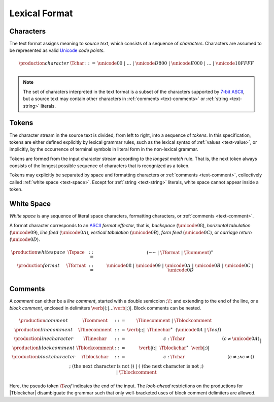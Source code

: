 .. index:: lexical format

Lexical Format
--------------


.. _text-char:
.. index:: ! character
   pair: text format; character

Characters
~~~~~~~~~~

The text format assigns meaning to *source text*, which consists of a sequence of *characters*.
Characters are assumed to be represented as valid `Unicode <http://www.unicode.org/versions/latest/>`_ *code points*.

.. math::
   \begin{array}{llll}
   \production{character} & \Tchar &::=&
     \unicode{00} ~|~ \dots ~|~ \unicode{D800} ~|~ \unicode{E000} ~|~ \dots ~|~ \unicode{10FFFF} \\
   \end{array}

.. note::
   The set of characters interpreted in the text format is a subset of the characters supported by `7-bit ASCII <http://webstore.ansi.org/RecordDetail.aspx?sku=INCITS+4-1986%5bR2012%5d>`_,
   but a source text may contain other characters in :ref:`comments <text-comments>` or :ref:`string <text-string>` literals.


.. _text-stoken:
.. index:: ! token
   single: text format; token

Tokens
~~~~~~

The character stream in the source text is divided, from left to right, into a sequence of *tokens*.
In this specification, tokens are either defined explicitly by lexical grammar rules,
such as the lexical syntax of :ref:`values <text-value>`,
or implicitly, by the occurrence of terminal symbols in literal form in the non-lexical grammar. 

Tokens are formed from the input character stream according to the *longest match* rule.
That is, the next token always consists of the longest possible sequence of characters that is recognized as a token.

Tokens may explicitly be separated by space and formatting characters or :ref:`comments <text-comment>`,
collectively called :ref:`white space <text-space>`.
Except for :ref:`string <text-string>` literals, white space cannot appear inside a token.


.. _text-space:
.. index:: ! white space

White Space
~~~~~~~~~~~

*White space* is any sequence of literal space characters, formatting characters, or :ref:`comments <text-comment>`.

A format character corresponds to an `ASCII <http://webstore.ansi.org/RecordDetail.aspx?sku=INCITS+4-1986%5bR2012%5d>`_ *format effector*, that is, *backspace* (:math:`\unicode{08}`), *horizontal tabulation* (:math:`\unicode{09}`), *line feed* (:math:`\unicode{0A}`), *vertical tabulation* (:math:`\unicode{0B}`), *form feed* (:math:`\unicode{0C}`), or *carriage return* (:math:`\unicode{0D}`).

.. math::
   \begin{array}{llclll@{\qquad\qquad}l}
   \production{white space} & \Tspace &::=&
     (\text{~~} ~|~ \Tformat ~|~ \Tcomment)^\ast \\
   \production{format} & \Tformat &::=&
     \unicode{08} ~|~ \unicode{09} ~|~ \unicode{0A} ~|~ \unicode{0B} ~|~ \unicode{0C} ~|~ \unicode{0D} \\
   \end{array}


.. text-comment:
.. index:: ! comments

Comments
~~~~~~~~

A *comment* can either be a *line comment*, started with a double semicolon :math:`\text{;\!;}` and extending to the end of the line,
or a *block comment*, enclosed in delimiters :math:`\text{\verb|(;|} \dots \text{\verb|;)|}`.
Block comments can be nested.

.. math::
   \begin{array}{llclll@{\qquad\qquad}l}
   \production{comment} & \Tcomment &::=&
     \Tlinecomment ~|~ \Tblockcomment \\
   \production{line comment} & \Tlinecomment &::=&
     \text{\verb|;;|}~~\Tlinechar^\ast~~(\unicode{0A} ~|~ \T{eof}) \\
   \production{line character} & \Tlinechar &::=&
     c{:}\Tchar & (c \neq \unicode{0A}) \\
   \production{block comment} & \Tblockcomment &::=&
     \text{\verb|(;|}~~\Tblockchar^\ast~~\text{\verb|;)|} \\
   \production{block character} & \Tblockchar &::=&
     c{:}\Tchar & (c \neq \text{;} \wedge c \neq \text{(}) \\ &&|&
     \text{;} & (\mbox{the next character is not}~\text{)}) \\ &&|&
     \text{(} & (\mbox{the next character is not}~\text{;}) \\ &&|&
     \Tblockcomment \\
   \end{array}

Here, the pseudo token :math:`\T{eof}` indicates the end of the input.
The *look-ahead* restrictions on the productions for |Tblockchar| disambiguate the grammar such that only well-bracketed uses of block comment delimiters are allowed.
